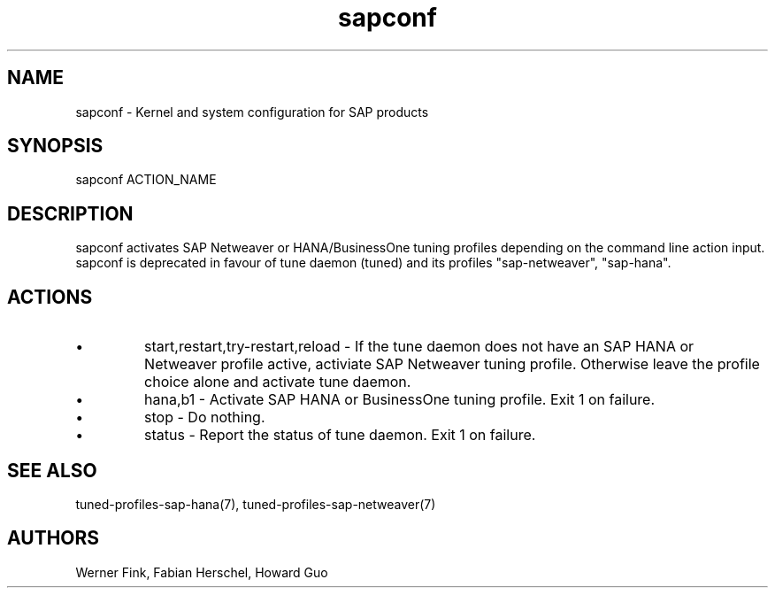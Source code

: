 .\"/* 
.\" * All rights reserved
.\" * Copyright (c) 2015 SUSE LINUX GmbH, Nuernberg, Germany.
.\" * Authors: Howard Guo
.\" *
.\" * This program is free software; you can redistribute it and/or
.\" * modify it under the terms of the GNU General Public License
.\" * as published by the Free Software Foundation; either version 2
.\" * of the License, or (at your option) any later version.
.\" *
.\" * This program is distributed in the hope that it will be useful,
.\" * but WITHOUT ANY WARRANTY; without even the implied warranty of
.\" * MERCHANTABILITY or FITNESS FOR A PARTICULAR PURPOSE.  See the
.\" * GNU General Public License for more details.
.\" */
.\" 
.TH sapconf 8 "February 2014" "util-linux" "System Administration"
.SH NAME
sapconf \- Kernel and system configuration for SAP products

.SH SYNOPSIS
sapconf ACTION_NAME

.SH DESCRIPTION
sapconf activates SAP Netweaver or HANA/BusinessOne tuning profiles depending on the command line action input. sapconf is deprecated in favour of tune daemon (tuned) and its profiles "sap-netweaver", "sap-hana".

.SH ACTIONS

.IP \[bu]
start,restart,try-restart,reload - If the tune daemon does not have an SAP HANA or Netweaver profile active, activiate SAP Netweaver tuning profile. Otherwise leave the profile choice alone and activate tune daemon.

.IP \[bu]
hana,b1 - Activate SAP HANA or BusinessOne tuning profile. Exit 1 on failure.

.IP \[bu]
stop - Do nothing.

.IP \[bu]
status - Report the status of tune daemon. Exit 1 on failure.

.SH SEE\ ALSO
tuned-profiles-sap-hana(7), tuned-profiles-sap-netweaver(7)

.SH AUTHORS
.na
Werner Fink, Fabian Herschel, Howard Guo
.nf
